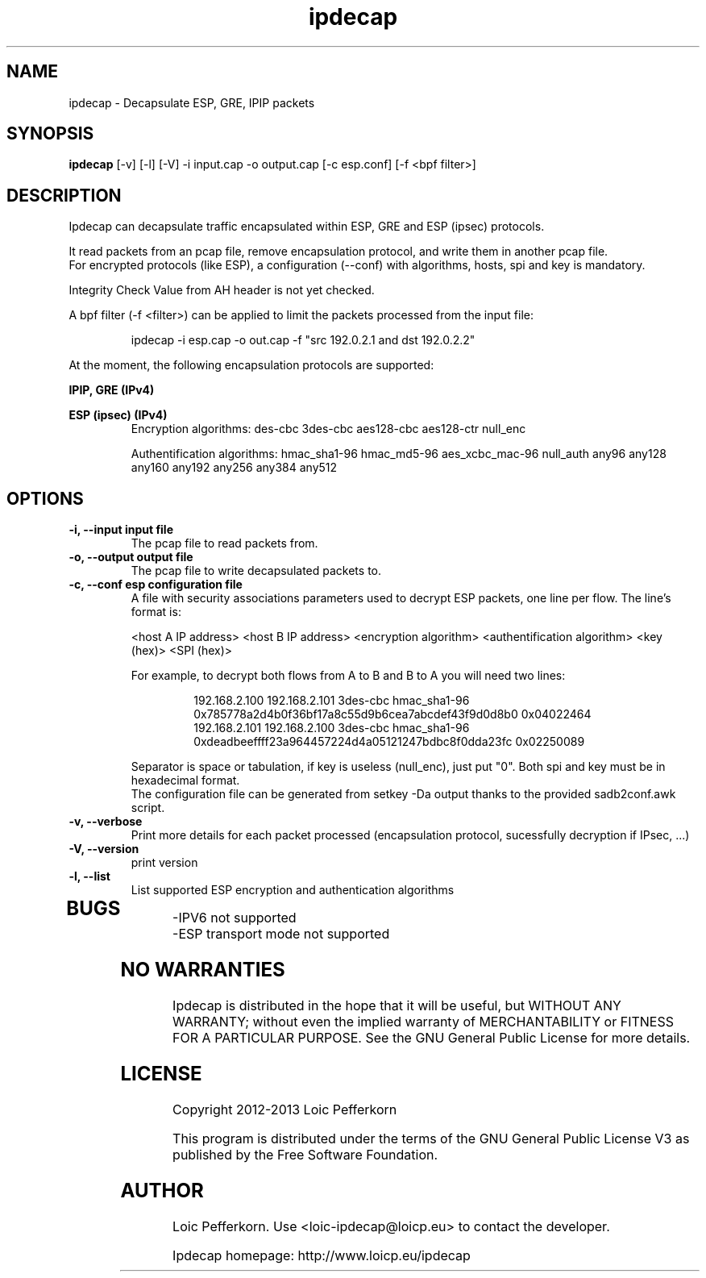 .\"     Copyright (C) 2012-2013 Loic Pefferkorn <loic-ipdecap@loicp.eu>
.\"
.\"     This program is free software; you can redistribute it and/or modify
.\"     it under the terms of the GNU General Public License as published by
.\"     the Free Software Foundation; either version 2 of the License, or
.\"     (at your option) any later version.
.\"
.\"     This program is distributed in the hope that it will be useful,
.\"     but WITHOUT ANY WARRANTY; without even the implied warranty of
.\"     MERCHANTABILITY or FITNESS FOR A PARTICULAR PURPOSE.  See the
.\"     GNU General Public License for more details.
.\"
.\"     You should have received a copy of the GNU General Public License
.\"     along with this program; if not, write to the Free Software
.\"     Foundation, Inc., 51 Franklin Street, Fifth Floor, Boston, MA  02110-1301, USA.
.\"

.TH "ipdecap" 1
.SH NAME
ipdecap \- Decapsulate ESP, GRE, IPIP packets
.SH SYNOPSIS
.B ipdecap
[-v] [-l] [-V] -i input.cap -o output.cap [-c esp.conf] [-f <bpf filter>]
.SH DESCRIPTION
Ipdecap can decapsulate traffic encapsulated within ESP, GRE and ESP (ipsec) protocols.
.P
It read packets from an pcap file, remove encapsulation protocol, and write them in another pcap file.
.br
For encrypted protocols (like ESP), a configuration (--conf) with algorithms, hosts, spi and key is mandatory.
.P
Integrity Check Value from AH header is not yet checked.
.P
A bpf filter (-f <filter>) can be applied to limit the packets processed from the input file:
.P
.RS
 ipdecap -i esp.cap -o out.cap -f "src 192.0.2.1 and dst 192.0.2.2"
.br
.RE
.P
At the moment, the following encapsulation protocols are supported:
.P
.B IPIP, GRE (IPv4)
.P
.B ESP (ipsec) (IPv4)
.RS
Encryption algorithms: des-cbc 3des-cbc aes128-cbc aes128-ctr null_enc
.P
Authentification algorithms: hmac_sha1-96 hmac_md5-96 aes_xcbc_mac-96 null_auth any96 any128 any160 any192 any256 any384 any512
.P
.RE
.SH OPTIONS
.TP
.B \-i, --input input file
The pcap file to read packets from.
.TP
.B \-o, --output output file
The pcap file to write decapsulated packets to.
.TP
.B \-c, --conf esp configuration file
.RS
A file with security associations parameters used to decrypt ESP packets, one line per flow. The line's format is:
.P
<host A IP address> <host B IP address> <encryption algorithm> <authentification algorithm> <key (hex)> <SPI (hex)>
.P
For example, to decrypt both flows from A to B and B to A you will need two lines:
.P
.RS
192.168.2.100 192.168.2.101 3des-cbc hmac_sha1-96 0x785778a2d4b0f36bf17a8c55d9b6cea7abcdef43f9d0d8b0 0x04022464
.br
192.168.2.101 192.168.2.100 3des-cbc hmac_sha1-96 0xdeadbeeffff23a964457224d4a05121247bdbc8f0dda23fc 0x02250089
.RE
.P
Separator is space or tabulation, if key is useless (null_enc), just put "0". Both spi and key must be in hexadecimal format.
.br At the moment, the authentification part of ESP is not used.
The configuration file can be generated from setkey -Da output thanks to the provided sadb2conf.awk script.
.RE
.TP
.B -v, --verbose
Print more details for each packet processed (encapsulation protocol, sucessfully decryption if IPsec, ...)
.TP
.B \-V, --version
print version
.TP
.B \-l, --list
List supported ESP encryption and authentication algorithms
.TP

.SH BUGS
.P
-IPV6 not supported
.br
-ESP transport mode not supported
.br
.SH NO WARRANTIES
Ipdecap is distributed in the hope that it will be useful,
but WITHOUT ANY WARRANTY; without even the implied warranty of
MERCHANTABILITY or FITNESS FOR A PARTICULAR PURPOSE.  See the
GNU General Public License for more details.
.SH LICENSE
Copyright 2012-2013 Loic Pefferkorn
.PP
This program is distributed under the terms of the GNU General Public License V3 as published by the Free Software Foundation.
.SH AUTHOR
.PP
Loic Pefferkorn.  Use <loic-ipdecap@loicp.eu> to contact the developer.
.PP
Ipdecap homepage: http://www.loicp.eu/ipdecap

